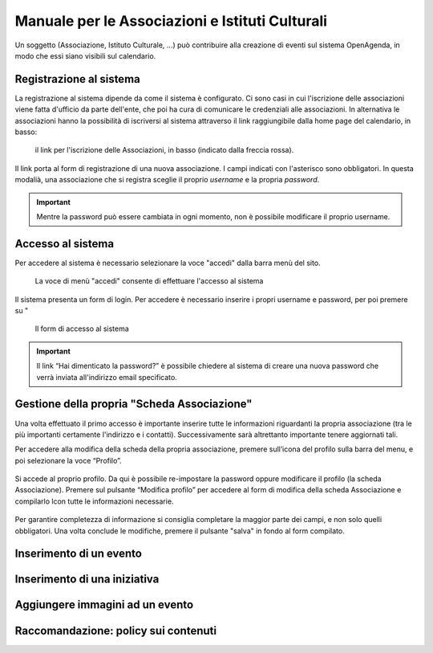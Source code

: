 Manuale per le Associazioni e Istituti Culturali
================================================

Un soggetto (Associazione, Istituto Culturale, ...) può contribuire alla creazione 
di eventi sul sistema OpenAgenda, in modo che essi siano visibili sul calendario.

.. figure:: ../_img/eventi-home.png


Registrazione al sistema
----------------------
La registrazione al sistema dipende da come il sistema è configurato. 
Ci sono casi in cui l'iscrizione delle associazioni viene fatta d'ufficio da parte dell'ente, che poi 
ha cura di comunicare le credenziali alle associazioni. In alternativa le associazioni hanno la possibilità
di iscriversi al sistema attraverso il link raggiungibile dalla home page del calendario, in basso:

.. figure:: ../_img/iscrizione.png

   il link per l'iscrizione delle Associazioni, in basso (indicato dalla freccia rossa).

Il link porta al form di registrazione di una nuova associazione. I campi indicati con l'asterisco sono obbligatori.
In questa modalià, una associazione che si registra sceglie il proprio *username* e la propria *password*.

.. important::

   Mentre la password può essere cambiata in ogni momento, non è possibile modificare 
   il proprio username.


Accesso al sistema
------------------
Per accedere al sistema è necessario selezionare la voce "accedi" dalla barra menù del sito.

.. figure:: ../_img/menu.png

   La voce di menù "accedi" consente di effettuare l'accesso al sistema

Il sistema presenta un form di login. Per accedere è necessario inserire i propri username e password, 
per poi premere su "

.. figure:: ../_img/accesso.png

   Il form di accesso al sistema

.. important::
   
   Il link “Hai dimenticato la password?” è possibile chiedere al sistema di creare una nuova password che verrà inviata
   all'indirizzo email specificato.


Gestione della propria "Scheda Associazione"
--------------------------------------------
Una volta effettuato il primo accesso è importante inserire tutte le informazioni riguardanti la propria associazione 
(tra le più importanti certamente l'indirizzo e i contatti). Successivamente sarà altrettanto importante tenere aggiornati tali.

Per accedere alla modifica della scheda della propria associazione, premere sull’icona del profilo sulla barra del menu, e poi 
selezionare la voce “Profilo”.

.. figure:: ../_img/maccesso-al-profilo.png

Si accede al proprio profilo. Da qui è possibile re-impostare la password oppure modificare il profilo (la scheda Associazione).
Premere sul pulsante “Modifica profilo” per accedere al form di modifica della scheda Associazione e compilarlo lcon tutte le informazioni necessarie.

.. figure:: ../_img/profilo.png

Per garantire completezza di informazione si consiglia completare la maggior parte dei campi, e non solo quelli obbligatori.
Una volta conclude le modifiche, premere il pulsante "salva" in fondo al form compilato.


Inserimento di un evento
------------------------



Inserimento di una iniziativa
-----------------------------

Aggiungere immagini ad un evento
--------------------------------

Raccomandazione: policy sui contenuti
-------------------------------------
